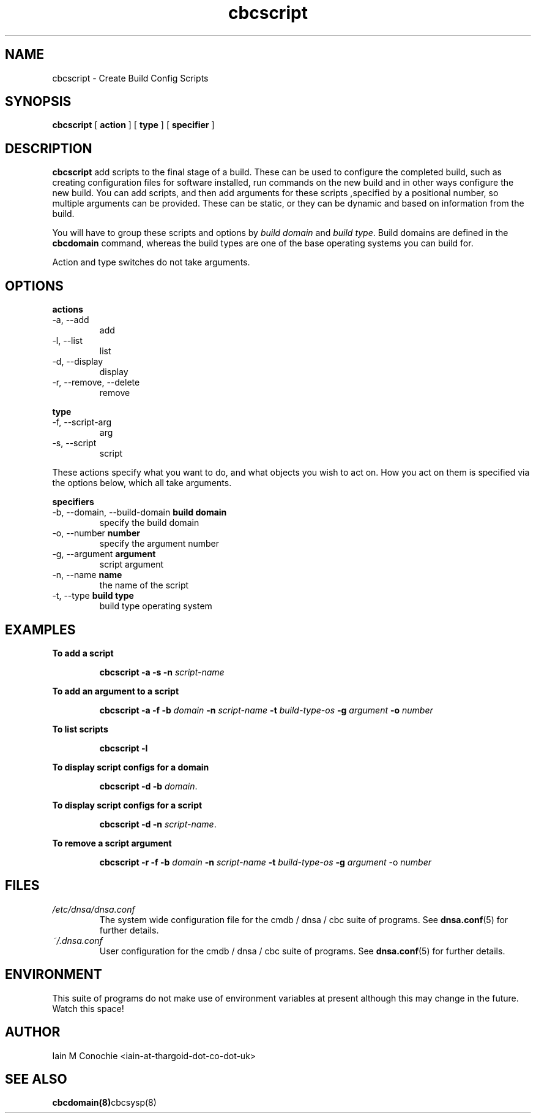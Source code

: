 .TH cbcscript 8 "Version 0.2: 06 May 2020" "CMDB suite manuals" "cmdb, cbc and dnsa collection"
.SH NAME
cbcscript \- Create Build Config Scripts
.SH SYNOPSIS
.B cbcscript
[
.B action
]
[
.B type
]
[
.B specifier
]

.SH DESCRIPTION
\fBcbcscript\fP add scripts to the final stage of a build. These can be used
to configure the completed build, such as creating configuration files for
software installed, run commands on the new build and in other ways configure
the new build. You can add scripts, and then add arguments for these scripts
,specified by a positional number, so multiple arguments can be provided. These
can be static, or they can be dynamic and based on information from the build.
.PP
You will have to group these scripts and options by \fIbuild domain\fP and
\fIbuild type\fP. Build domains are defined in the \fBcbcdomain\fP command,
whereas the build types are one of the base operating systems you can build
for.
.PP
Action and type switches do not take arguments.

.SH OPTIONS
.B actions
.IP "-a,  --add"
add
.IP "-l,  --list"
list
.IP "-d,  --display"
display
.IP "-r,  --remove, --delete"
remove
.PP
.B type
.IP "-f,  --script-arg"
arg
.IP "-s,  --script"
script
.PP
These actions specify what you want to do, and what objects you wish to act
on. How you act on them is specified via the options below, which all take
arguments.
.PP
.B specifiers
.IP "-b,  --domain, --build-domain \fBbuild domain\fP"
specify the build domain
.IP "-o,  --number \fBnumber\fP"
specify the argument number
.IP "-g,  --argument \fBargument\fP"
script argument
.IP "-n,  --name \fBname\fP"
the name of the script
.IP "-t,  --type \fBbuild type\fP"
build type operating system
.PP
.SH EXAMPLES
.B To add a script
.IP
\fBcbcscript -a -s -n \fIscript-name\fR
.PP
.B To add an argument to a script
.IP
\fBcbcscript -a -f -b \fIdomain\fP -n \fIscript-name\fP -t \fIbuild-type-os\fP -g \fIargument\fP -o \fInumber\fR
.PP
.B To list scripts
.IP
\fBcbcscript -l\fP
.PP
.B To display script configs for a domain
.IP
\fBcbcscript -d -b \fIdomain\fR.
.PP
.B To display script configs for a script
.IP
\fBcbcscript -d -n \fIscript-name\fR.
.PP
.B To remove a script argument
.IP
\fBcbcscript -r -f -b \fIdomain\fP -n \fIscript-name\fP -t \fIbuild-type-os\fP -g \fIargument\fR -o \fInumber\fR
.PP
.SH FILES
.I /etc/dnsa/dnsa.conf
.RS
The system wide configuration file for the cmdb / dnsa / cbc suite of
programs. See
.BR dnsa.conf (5)
for further details.
.RE
.I ~/.dnsa.conf
.RS
User configuration for the cmdb / dnsa / cbc suite of programs. See
.BR dnsa.conf (5)
for further details.
.RE
.SH ENVIRONMENT
This suite of programs do not make use of environment variables at present
although this may change in the future. Watch this space!
.SH AUTHOR
Iain M Conochie <iain-at-thargoid-dot-co-dot-uk>
.SH "SEE ALSO"
.BR cbcdomain(8) cbcsysp(8)

